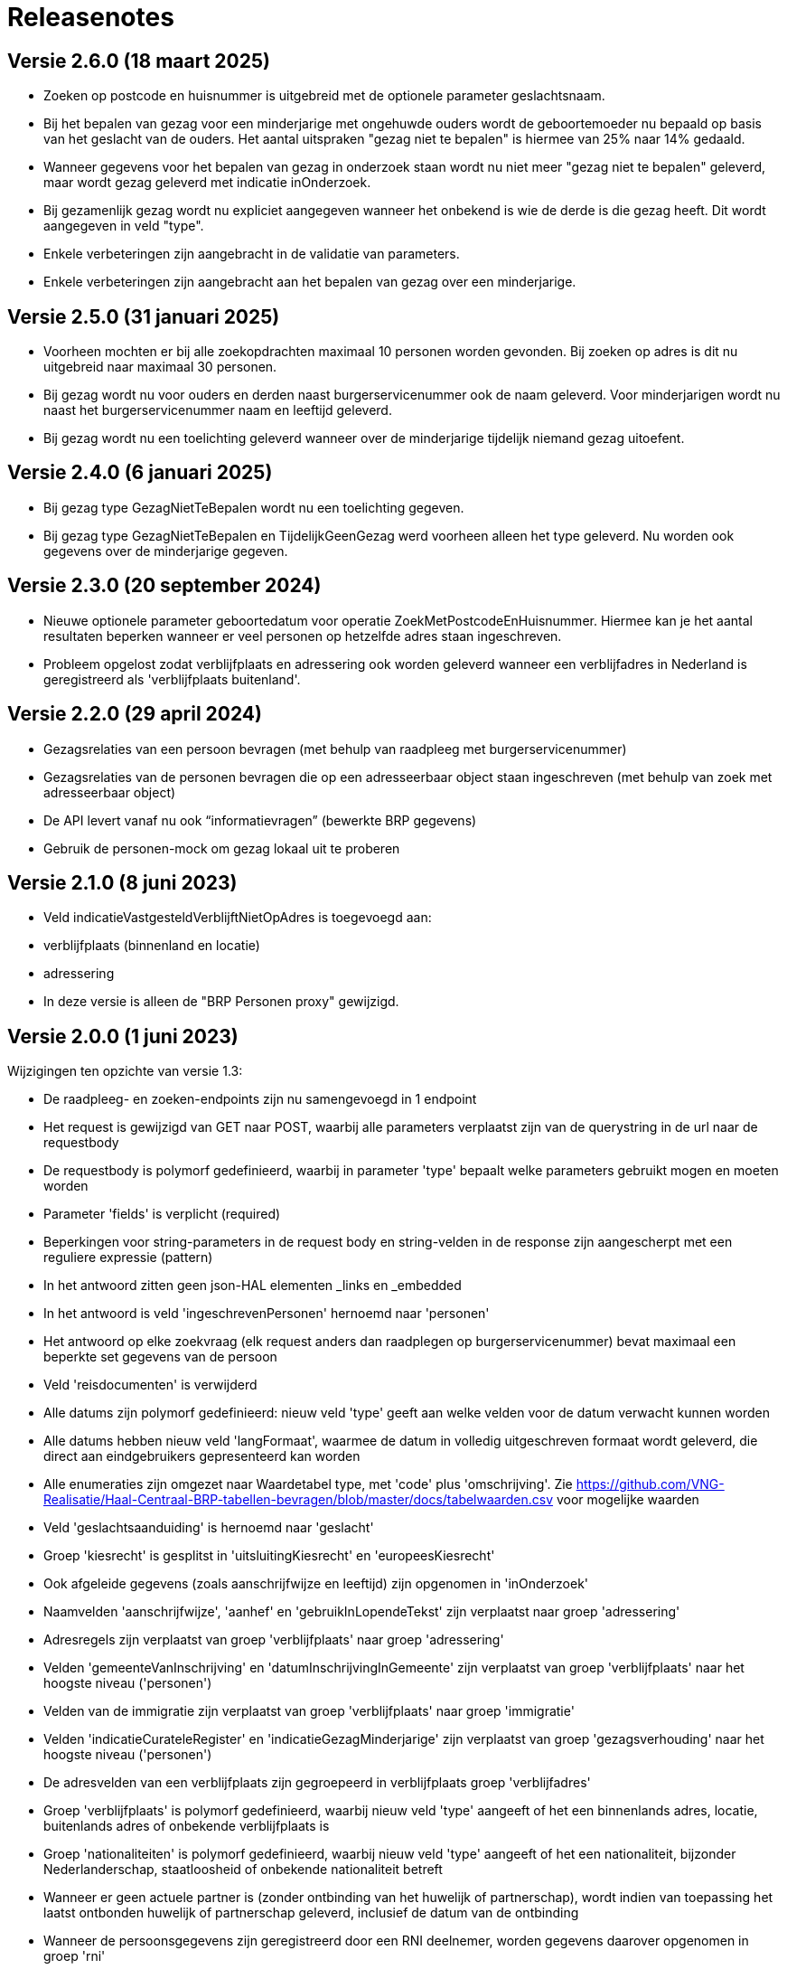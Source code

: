 = Releasenotes

== Versie 2.6.0 (18 maart 2025)
* Zoeken op postcode en huisnummer is uitgebreid met de optionele parameter geslachtsnaam.
* Bij het bepalen van gezag voor een minderjarige met ongehuwde ouders wordt de geboortemoeder nu bepaald op basis van het geslacht van de ouders. Het aantal uitspraken "gezag niet te bepalen" is hiermee van 25% naar 14% gedaald.
* Wanneer gegevens voor het bepalen van gezag in onderzoek staan wordt nu niet meer "gezag niet te bepalen" geleverd, maar wordt gezag geleverd met indicatie inOnderzoek.
* Bij gezamenlijk gezag wordt nu expliciet aangegeven wanneer het onbekend is wie de derde is die gezag heeft. Dit wordt aangegeven in veld "type".
* Enkele verbeteringen zijn aangebracht in de validatie van parameters.
* Enkele verbeteringen zijn aangebracht aan het bepalen van gezag over een minderjarige.

== Versie 2.5.0 (31 januari 2025)
* Voorheen mochten er bij alle zoekopdrachten maximaal 10 personen worden gevonden. Bij zoeken op adres is dit nu uitgebreid naar maximaal 30 personen.
* Bij gezag wordt nu voor ouders en derden naast burgerservicenummer ook de naam geleverd. Voor minderjarigen wordt nu naast het burgerservicenummer naam en leeftijd geleverd.
* Bij gezag wordt nu een toelichting geleverd wanneer over de minderjarige tijdelijk niemand gezag uitoefent.

== Versie 2.4.0 (6 januari 2025)
* Bij gezag type GezagNietTeBepalen wordt nu een toelichting gegeven.
* Bij gezag type GezagNietTeBepalen en TijdelijkGeenGezag werd voorheen alleen het type geleverd. Nu worden ook gegevens over de minderjarige gegeven.

== Versie 2.3.0 (20 september 2024)
* Nieuwe optionele parameter geboortedatum voor operatie ZoekMetPostcodeEnHuisnummer. Hiermee kan je het aantal resultaten beperken wanneer er veel personen op hetzelfde adres staan ingeschreven.
* Probleem opgelost zodat verblijfplaats en adressering ook worden geleverd wanneer een verblijfadres in Nederland is geregistreerd als 'verblijfplaats buitenland'.

== Versie 2.2.0 (29 april 2024)
* Gezagsrelaties van een persoon bevragen (met behulp van raadpleeg met burgerservicenummer)
* Gezagsrelaties van de personen bevragen die op een adresseerbaar object staan ingeschreven (met behulp van zoek met adresseerbaar object)
* De API levert vanaf nu ook “informatievragen” (bewerkte BRP gegevens)
* Gebruik de personen-mock om gezag lokaal uit te proberen

== Versie 2.1.0 (8 juni 2023)
* Veld indicatieVastgesteldVerblijftNietOpAdres is toegevoegd aan:
    * verblijfplaats (binnenland en locatie)
    * adressering
* In deze versie is alleen de "BRP Personen proxy" gewijzigd.

== Versie 2.0.0 (1 juni 2023)
Wijzigingen ten opzichte van versie 1.3:

* De raadpleeg- en zoeken-endpoints zijn nu samengevoegd in 1 endpoint
* Het request is gewijzigd van GET naar POST, waarbij alle parameters verplaatst zijn van de querystring in de url naar de requestbody
* De requestbody is polymorf gedefinieerd, waarbij in parameter 'type' bepaalt welke parameters gebruikt mogen en moeten worden
* Parameter 'fields' is verplicht (required)
* Beperkingen voor string-parameters in de request body en string-velden in de response zijn aangescherpt met een reguliere expressie (pattern)
* In het antwoord zitten geen json-HAL elementen _links en _embedded
* In het antwoord is veld 'ingeschrevenPersonen' hernoemd naar 'personen'
* Het antwoord op elke zoekvraag (elk request anders dan raadplegen op burgerservicenummer) bevat maximaal een beperkte set gegevens van de persoon
* Veld 'reisdocumenten' is verwijderd
* Alle datums zijn polymorf gedefinieerd: nieuw veld 'type' geeft aan welke velden voor de datum verwacht kunnen worden
* Alle datums hebben nieuw veld 'langFormaat', waarmee de datum in volledig uitgeschreven formaat wordt geleverd, die direct aan eindgebruikers gepresenteerd kan worden
* Alle enumeraties zijn omgezet naar Waardetabel type, met 'code' plus 'omschrijving'. Zie https://github.com/VNG-Realisatie/Haal-Centraal-BRP-tabellen-bevragen/blob/master/docs/tabelwaarden.csv voor mogelijke waarden
* Veld 'geslachtsaanduiding' is hernoemd naar 'geslacht'
* Groep 'kiesrecht' is gesplitst in 'uitsluitingKiesrecht' en 'europeesKiesrecht'
* Ook afgeleide gegevens (zoals aanschrijfwijze en leeftijd) zijn opgenomen in 'inOnderzoek'
* Naamvelden 'aanschrijfwijze', 'aanhef' en 'gebruikInLopendeTekst' zijn verplaatst naar groep 'adressering'
* Adresregels zijn verplaatst van groep 'verblijfplaats' naar groep 'adressering'
* Velden 'gemeenteVanInschrijving' en 'datumInschrijvingInGemeente' zijn verplaatst van groep 'verblijfplaats' naar het hoogste niveau ('personen')
* Velden van de immigratie zijn verplaatst van groep 'verblijfplaats' naar groep 'immigratie'
* Velden 'indicatieCurateleRegister' en 'indicatieGezagMinderjarige' zijn verplaatst van groep 'gezagsverhouding' naar het hoogste niveau ('personen')
* De adresvelden van een verblijfplaats zijn gegroepeerd in verblijfplaats groep 'verblijfadres'
* Groep 'verblijfplaats' is polymorf gedefinieerd, waarbij nieuw veld 'type' aangeeft of het een binnenlands adres, locatie, buitenlands adres of onbekende verblijfplaats is
* Groep 'nationaliteiten' is polymorf gedefinieerd, waarbij nieuw veld 'type' aangeeft of het een nationaliteit, bijzonder Nederlanderschap, staatloosheid of onbekende nationaliteit betreft
* Wanneer er geen actuele partner is (zonder ontbinding van het huwelijk of partnerschap), wordt indien van toepassing het laatst ontbonden huwelijk of partnerschap geleverd, inclusief de datum van de ontbinding
* Wanneer de persoonsgegevens zijn geregistreerd door een RNI deelnemer, worden gegevens daarover opgenomen in groep 'rni'
* Wanneer voor een niet ingezetene (persoon in RNI) de gegevens zijn geverifieerd, worden gegevens daarover opgenomen in groep 'verificatie'